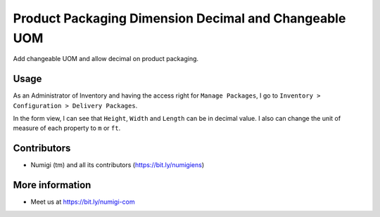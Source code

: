 Product Packaging Dimension Decimal and Changeable UOM
======================================================
Add changeable UOM and allow decimal on product packaging.

Usage
-----
As an Administrator of Inventory and having the access right for ``Manage Packages``, 
I go to ``Inventory > Configuration > Delivery Packages``.

.. image:: ./static/description/package_type_A.png

In the form view, I can see that ``Height``, ``Width`` and ``Length`` can be in decimal value.
I also can change the unit of measure of each property to ``m`` or ``ft``.

.. image:: ./static/description/decimal_value_and_uom.png

Contributors
------------
* Numigi (tm) and all its contributors (https://bit.ly/numigiens)

More information
----------------
* Meet us at https://bit.ly/numigi-com
